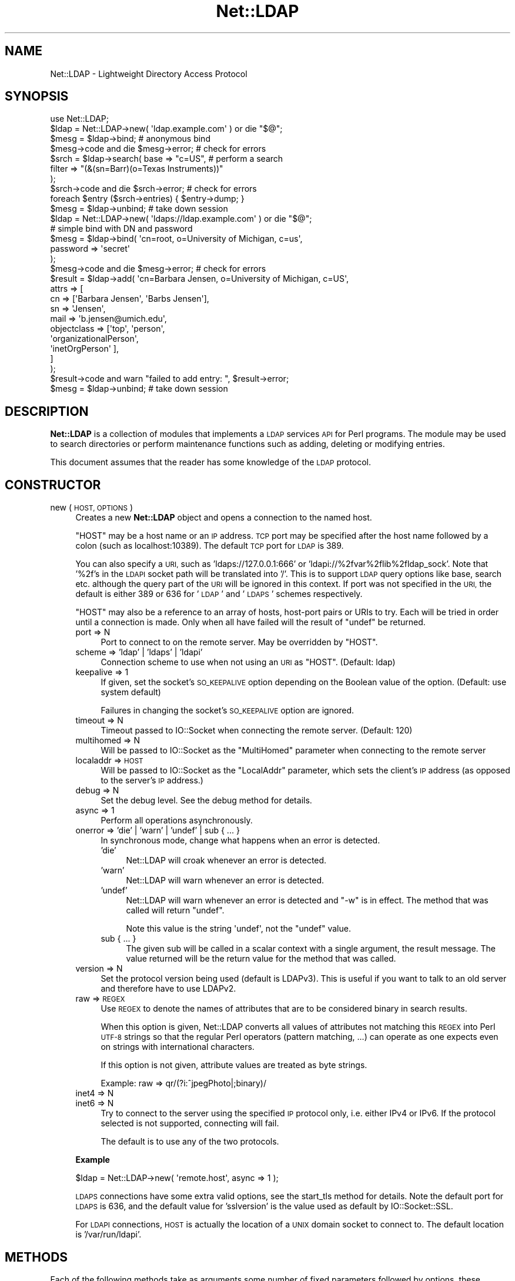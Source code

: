 .\" Automatically generated by Pod::Man 4.11 (Pod::Simple 3.35)
.\"
.\" Standard preamble:
.\" ========================================================================
.de Sp \" Vertical space (when we can't use .PP)
.if t .sp .5v
.if n .sp
..
.de Vb \" Begin verbatim text
.ft CW
.nf
.ne \\$1
..
.de Ve \" End verbatim text
.ft R
.fi
..
.\" Set up some character translations and predefined strings.  \*(-- will
.\" give an unbreakable dash, \*(PI will give pi, \*(L" will give a left
.\" double quote, and \*(R" will give a right double quote.  \*(C+ will
.\" give a nicer C++.  Capital omega is used to do unbreakable dashes and
.\" therefore won't be available.  \*(C` and \*(C' expand to `' in nroff,
.\" nothing in troff, for use with C<>.
.tr \(*W-
.ds C+ C\v'-.1v'\h'-1p'\s-2+\h'-1p'+\s0\v'.1v'\h'-1p'
.ie n \{\
.    ds -- \(*W-
.    ds PI pi
.    if (\n(.H=4u)&(1m=24u) .ds -- \(*W\h'-12u'\(*W\h'-12u'-\" diablo 10 pitch
.    if (\n(.H=4u)&(1m=20u) .ds -- \(*W\h'-12u'\(*W\h'-8u'-\"  diablo 12 pitch
.    ds L" ""
.    ds R" ""
.    ds C` ""
.    ds C' ""
'br\}
.el\{\
.    ds -- \|\(em\|
.    ds PI \(*p
.    ds L" ``
.    ds R" ''
.    ds C`
.    ds C'
'br\}
.\"
.\" Escape single quotes in literal strings from groff's Unicode transform.
.ie \n(.g .ds Aq \(aq
.el       .ds Aq '
.\"
.\" If the F register is >0, we'll generate index entries on stderr for
.\" titles (.TH), headers (.SH), subsections (.SS), items (.Ip), and index
.\" entries marked with X<> in POD.  Of course, you'll have to process the
.\" output yourself in some meaningful fashion.
.\"
.\" Avoid warning from groff about undefined register 'F'.
.de IX
..
.nr rF 0
.if \n(.g .if rF .nr rF 1
.if (\n(rF:(\n(.g==0)) \{\
.    if \nF \{\
.        de IX
.        tm Index:\\$1\t\\n%\t"\\$2"
..
.        if !\nF==2 \{\
.            nr % 0
.            nr F 2
.        \}
.    \}
.\}
.rr rF
.\" ========================================================================
.\"
.IX Title "Net::LDAP 3"
.TH Net::LDAP 3 "2018-09-06" "perl v5.30.3" "User Contributed Perl Documentation"
.\" For nroff, turn off justification.  Always turn off hyphenation; it makes
.\" way too many mistakes in technical documents.
.if n .ad l
.nh
.SH "NAME"
Net::LDAP \- Lightweight Directory Access Protocol
.SH "SYNOPSIS"
.IX Header "SYNOPSIS"
.Vb 1
\& use Net::LDAP;
\&
\& $ldap = Net::LDAP\->new( \*(Aqldap.example.com\*(Aq )  or  die "$@";
\&
\& $mesg = $ldap\->bind;                         # anonymous bind
\&
\& $mesg\->code  and  die $mesg\->error;          # check for errors
\&
\& $srch = $ldap\->search( base   => "c=US",     # perform a search
\&                        filter => "(&(sn=Barr)(o=Texas Instruments))"
\&                      );
\&
\& $srch\->code  and  die $srch\->error;          # check for errors
\&
\& foreach $entry ($srch\->entries) { $entry\->dump; }
\&
\& $mesg = $ldap\->unbind;                       # take down session
\&
\&
\& $ldap = Net::LDAP\->new( \*(Aqldaps://ldap.example.com\*(Aq )  or  die "$@";
\&
\& # simple bind with DN and password
\& $mesg = $ldap\->bind( \*(Aqcn=root, o=University of Michigan, c=us\*(Aq,
\&                      password => \*(Aqsecret\*(Aq
\&                    );
\&
\& $mesg\->code  and  die $mesg\->error;          # check for errors
\&
\& $result = $ldap\->add( \*(Aqcn=Barbara Jensen, o=University of Michigan, c=US\*(Aq,
\&                       attrs => [
\&                         cn          => [\*(AqBarbara Jensen\*(Aq, \*(AqBarbs Jensen\*(Aq],
\&                         sn          => \*(AqJensen\*(Aq,
\&                         mail        => \*(Aqb.jensen@umich.edu\*(Aq,
\&                         objectclass => [\*(Aqtop\*(Aq, \*(Aqperson\*(Aq,
\&                                         \*(AqorganizationalPerson\*(Aq,
\&                                         \*(AqinetOrgPerson\*(Aq ],
\&                       ]
\&                     );
\&
\& $result\->code  and  warn "failed to add entry: ", $result\->error;
\&
\& $mesg = $ldap\->unbind;                       # take down session
.Ve
.SH "DESCRIPTION"
.IX Header "DESCRIPTION"
\&\fBNet::LDAP\fR is a collection of modules that implements a \s-1LDAP\s0
services \s-1API\s0 for Perl programs. The module may be used to search
directories or perform maintenance functions such as adding, deleting
or modifying entries.
.PP
This document assumes that the reader has some knowledge of the \s-1LDAP\s0
protocol.
.SH "CONSTRUCTOR"
.IX Header "CONSTRUCTOR"
.IP "new ( \s-1HOST, OPTIONS\s0 )" 4
.IX Item "new ( HOST, OPTIONS )"
Creates a new \fBNet::LDAP\fR object and opens a connection to the named host.
.Sp
\&\f(CW\*(C`HOST\*(C'\fR may be a host name or an \s-1IP\s0 address. \s-1TCP\s0 port may be specified
after the host name followed by a colon (such as localhost:10389). The
default \s-1TCP\s0 port for \s-1LDAP\s0 is 389.
.Sp
You can also specify a \s-1URI,\s0 such as 'ldaps://127.0.0.1:666' or
\&'ldapi://%2fvar%2flib%2fldap_sock'. Note that '%2f's in the \s-1LDAPI\s0
socket path will be translated into '/'. This is to support \s-1LDAP\s0 query
options like base, search etc. although the query part of the \s-1URI\s0 will
be ignored in this context. If port was not specified in the \s-1URI,\s0 the
default is either 389 or 636 for '\s-1LDAP\s0' and '\s-1LDAPS\s0' schemes
respectively.
.Sp
\&\f(CW\*(C`HOST\*(C'\fR may also be a reference to an array of hosts, host-port pairs
or URIs to try. Each will be tried in order until a connection is
made. Only when all have failed will the result of \f(CW\*(C`undef\*(C'\fR be
returned.
.RS 4
.IP "port => N" 4
.IX Item "port => N"
Port to connect to on the remote server. May be overridden by \f(CW\*(C`HOST\*(C'\fR.
.IP "scheme => 'ldap' | 'ldaps' | 'ldapi'" 4
.IX Item "scheme => 'ldap' | 'ldaps' | 'ldapi'"
Connection scheme to use when not using an \s-1URI\s0 as \f(CW\*(C`HOST\*(C'\fR.
(Default: ldap)
.IP "keepalive => 1" 4
.IX Item "keepalive => 1"
If given, set the socket's \s-1SO_KEEPALIVE\s0 option depending on
the Boolean value of the option.
(Default: use system default)
.Sp
Failures in changing the socket's \s-1SO_KEEPALIVE\s0 option are ignored.
.IP "timeout => N" 4
.IX Item "timeout => N"
Timeout passed to IO::Socket when connecting the remote server.
(Default: 120)
.IP "multihomed => N" 4
.IX Item "multihomed => N"
Will be passed to IO::Socket as the \f(CW\*(C`MultiHomed\*(C'\fR parameter
when connecting to the remote server
.IP "localaddr => \s-1HOST\s0" 4
.IX Item "localaddr => HOST"
Will be passed to IO::Socket as the \f(CW\*(C`LocalAddr\*(C'\fR parameter, which
sets the client's \s-1IP\s0 address (as opposed to the server's \s-1IP\s0 address.)
.IP "debug => N" 4
.IX Item "debug => N"
Set the debug level. See the debug method for details.
.IP "async => 1" 4
.IX Item "async => 1"
Perform all operations asynchronously.
.IP "onerror => 'die' | 'warn' | 'undef' | sub { ... }" 4
.IX Item "onerror => 'die' | 'warn' | 'undef' | sub { ... }"
In synchronous mode, change what happens when an error is detected.
.RS 4
.IP "'die'" 4
.IX Item "'die'"
Net::LDAP will croak whenever an error is detected.
.IP "'warn'" 4
.IX Item "'warn'"
Net::LDAP will warn whenever an error is detected.
.IP "'undef'" 4
.IX Item "'undef'"
Net::LDAP will warn whenever an error is detected and \f(CW\*(C`\-w\*(C'\fR is in
effect. The method that was called will return \f(CW\*(C`undef\*(C'\fR.
.Sp
Note this value is the string \f(CW\*(Aqundef\*(Aq\fR, not the \f(CW\*(C`undef\*(C'\fR value.
.IP "sub { ... }" 4
.IX Item "sub { ... }"
The given sub will be called in a scalar context with a single
argument, the result message. The value returned will be the return
value for the method that was called.
.RE
.RS 4
.RE
.IP "version => N" 4
.IX Item "version => N"
Set the protocol version being used (default is LDAPv3). This is
useful if you want to talk to an old server and therefore have to use
LDAPv2.
.IP "raw => \s-1REGEX\s0" 4
.IX Item "raw => REGEX"
Use \s-1REGEX\s0 to denote the names of attributes that are to be considered
binary in search results.
.Sp
When this option is given, Net::LDAP converts all
values of attributes not matching this \s-1REGEX\s0 into Perl \s-1UTF\-8\s0 strings
so that the regular Perl operators (pattern matching, ...) can operate
as one expects even on strings with international characters.
.Sp
If this option is not given, attribute values are treated as byte strings.
.Sp
Example: raw => qr/(?i:^jpegPhoto|;binary)/
.IP "inet4 => N" 4
.IX Item "inet4 => N"
.PD 0
.IP "inet6 => N" 4
.IX Item "inet6 => N"
.PD
Try to connect to the server using the specified \s-1IP\s0 protocol only,
i.e. either IPv4 or IPv6.
If the protocol selected is not supported, connecting will fail.
.Sp
The default is to use any of the two protocols.
.RE
.RS 4
.Sp
\&\fBExample\fR
.Sp
.Vb 1
\&  $ldap = Net::LDAP\->new( \*(Aqremote.host\*(Aq, async => 1 );
.Ve
.Sp
\&\s-1LDAPS\s0 connections have some extra valid options, see the
start_tls method for details. Note the default port
for \s-1LDAPS\s0 is 636, and the default value for 'sslversion' is the
value used as default by IO::Socket::SSL.
.Sp
For \s-1LDAPI\s0 connections, \s-1HOST\s0 is actually the location of a \s-1UNIX\s0 domain
socket to connect to. The default location is '/var/run/ldapi'.
.RE
.SH "METHODS"
.IX Header "METHODS"
Each of the following methods take as arguments some number of fixed
parameters followed by options, these options are passed in a named
fashion, for example
.PP
.Vb 1
\&  $mesg = $ldap\->bind( "cn=me,o=example", password => "mypasswd");
.Ve
.PP
The return value from these methods is an object derived from the
Net::LDAP::Message class. The methods of this class allow
you to examine the status of the request.
.IP "abandon ( \s-1ID, OPTIONS\s0 )" 4
.IX Item "abandon ( ID, OPTIONS )"
Abandon a previously issued request. \f(CW\*(C`ID\*(C'\fR may be a number or an
object which is a sub-class of Net::LDAP::Message, returned from a
previous method call.
.RS 4
.IP "control => \s-1CONTROL\s0" 4
.IX Item "control => CONTROL"
.PD 0
.IP "control => [ \s-1CONTROL, ...\s0 ]" 4
.IX Item "control => [ CONTROL, ... ]"
.PD
See \*(L"\s-1CONTROLS\*(R"\s0 below
.IP "callback => \s-1CALLBACK\s0" 4
.IX Item "callback => CALLBACK"
See \*(L"\s-1CALLBACKS\*(R"\s0 below
.RE
.RS 4
.Sp
\&\fBExample\fR
.Sp
.Vb 1
\&  $res = $ldap\->search( @search_args );
\&
\&  $mesg = $ldap\->abandon( $res ); # This could be written as $res\->abandon
.Ve
.RE
.IP "add ( \s-1DN, OPTIONS\s0 )" 4
.IX Item "add ( DN, OPTIONS )"
Add a new entry to the directory. \f(CW\*(C`DN\*(C'\fR can be either a
Net::LDAP::Entry object or a string.
.RS 4
.IP "attrs => [ \s-1ATTR\s0 => \s-1VALUE, ...\s0 ]" 4
.IX Item "attrs => [ ATTR => VALUE, ... ]"
\&\f(CW\*(C`VALUE\*(C'\fR should be a string if only a single value is wanted, or a
reference to an array of strings if multiple values are wanted.
.Sp
This argument is not used if \f(CW\*(C`DN\*(C'\fR is a Net::LDAP::Entry object.
.IP "control => \s-1CONTROL\s0" 4
.IX Item "control => CONTROL"
.PD 0
.IP "control => [ \s-1CONTROL, ...\s0 ]" 4
.IX Item "control => [ CONTROL, ... ]"
.PD
See \*(L"\s-1CONTROLS\*(R"\s0 below
.IP "callback => \s-1CALLBACK\s0" 4
.IX Item "callback => CALLBACK"
See \*(L"\s-1CALLBACKS\*(R"\s0 below
.RE
.RS 4
.Sp
\&\fBExample\fR
.Sp
.Vb 2
\&  # $entry is an object of class Net::LDAP::Entry
\&  $mesg = $ldap\->add( $entry );
\&
\&  $mesg = $ldap\->add( $dn,
\&                      attrs => [
\&                        name  => \*(AqGraham Barr\*(Aq,
\&                        attr  => \*(Aqvalue1\*(Aq,
\&                        attr  => \*(Aqvalue2\*(Aq,
\&                        multi => [qw(value1 value2)]
\&                      ]
\&                    );
.Ve
.RE
.IP "bind ( \s-1DN, OPTIONS\s0 )" 4
.IX Item "bind ( DN, OPTIONS )"
Bind (log in) to the server. \f(CW\*(C`DN\*(C'\fR is the \s-1DN\s0 to bind with. An
anonymous bind may be done by calling bind without any arguments.
.RS 4
.IP "control => \s-1CONTROL\s0" 4
.IX Item "control => CONTROL"
.PD 0
.IP "control => [ \s-1CONTROL, ...\s0 ]" 4
.IX Item "control => [ CONTROL, ... ]"
.PD
See \*(L"\s-1CONTROLS\*(R"\s0 below
.IP "callback => \s-1CALLBACK\s0" 4
.IX Item "callback => CALLBACK"
See \*(L"\s-1CALLBACKS\*(R"\s0 below
.IP "noauth | anonymous => 1" 4
.IX Item "noauth | anonymous => 1"
Bind without any password. The value passed with this option is ignored.
.IP "password => \s-1PASSWORD\s0" 4
.IX Item "password => PASSWORD"
Bind with the given password.
.IP "sasl => \s-1SASLOBJ\s0" 4
.IX Item "sasl => SASLOBJ"
Bind using a \s-1SASL\s0 mechanism. The argument given should be a sub-class
of Authen::SASL or an Authen::SASL client connection by calling
\&\f(CW\*(C`client_new\*(C'\fR on an Authen::SASL object.
.Sp
If passed an Authen::SASL object then \f(CW\*(C`client_new\*(C'\fR will be
called to create a client connection object.
The hostname passed by \f(CW\*(C`Net::LDAP\*(C'\fR to \f(CW\*(C`client_new\*(C'\fR can be set using
the \f(CW\*(C`sasl_host\*(C'\fR option below.
If this is not correct for your environment, consider calling \f(CW\*(C`client_new\*(C'\fR
yourself and passing the client connection object as \f(CW\*(C`SASLOBJ\*(C'\fR.
.IP "sasl_host => \s-1SASLHOST\s0" 4
.IX Item "sasl_host => SASLHOST"
When binding using \s-1SASL,\s0 allow the hostname used in the \s-1SASL\s0
communication to differ from the hostname connected to.
.Sp
If \f(CW\*(C`SASLHOST\*(C'\fR evaluates to \s-1TRUE,\s0 then it is used as the \s-1SASL\s0 hostname.
.Sp
If it evaluates to \s-1FALSE,\s0 then the value is determined by
calling \f(CW\*(C`peerhost\*(C'\fR on the socket.
In older versions of Net::LDAP this was the standard behaviour,
but it turned out to cause more trouble than it fixed.
.Sp
When the option is not given, the \s-1SASL\s0 host name used defaults to the
host name / \s-1IP\s0 address taken from the \f(CW\*(C`HOST\*(C'\fR parameter when connecting.
.RE
.RS 4
.Sp
\&\fBExample\fR
.Sp
.Vb 1
\&  $mesg = $ldap\->bind; # Anonymous bind
\&
\&  $mesg = $ldap\->bind( $dn, password => $password );
\&
\&  # $sasl is an object of class Authen::SASL
\&  $mesg = $ldap\->bind( $dn, sasl => $sasl, version => 3 );
.Ve
.RE
.IP "compare ( \s-1DN, OPTIONS\s0 )" 4
.IX Item "compare ( DN, OPTIONS )"
Compare values in an attribute in the entry given by \f(CW\*(C`DN\*(C'\fR on the
server. \f(CW\*(C`DN\*(C'\fR may be a string or a Net::LDAP::Entry object.
.RS 4
.IP "attr => \s-1ATTR\s0" 4
.IX Item "attr => ATTR"
The name of the attribute to compare.
.IP "value => \s-1VALUE\s0" 4
.IX Item "value => VALUE"
The value to compare with.
.IP "control => \s-1CONTROL\s0" 4
.IX Item "control => CONTROL"
.PD 0
.IP "control => [ \s-1CONTROL, ...\s0 ]" 4
.IX Item "control => [ CONTROL, ... ]"
.PD
See \*(L"\s-1CONTROLS\*(R"\s0 below.
.IP "callback => \s-1CALLBACK\s0" 4
.IX Item "callback => CALLBACK"
See \*(L"\s-1CALLBACKS\*(R"\s0 below.
.RE
.RS 4
.Sp
\&\fBExample\fR
.Sp
.Vb 4
\&  $mesg = $ldap\->compare( $dn,
\&                          attr  => \*(Aqcn\*(Aq,
\&                          value => \*(AqGraham Barr\*(Aq
\&                        );
.Ve
.RE
.IP "delete ( \s-1DN, OPTIONS\s0 )" 4
.IX Item "delete ( DN, OPTIONS )"
Delete the entry given by \f(CW\*(C`DN\*(C'\fR from the server. \f(CW\*(C`DN\*(C'\fR may be a string
or a Net::LDAP::Entry object.
.RS 4
.IP "control => \s-1CONTROL\s0" 4
.IX Item "control => CONTROL"
.PD 0
.IP "control => [ \s-1CONTROL, ...\s0 ]" 4
.IX Item "control => [ CONTROL, ... ]"
.PD
See \*(L"\s-1CONTROLS\*(R"\s0 below.
.IP "callback => \s-1CALLBACK\s0" 4
.IX Item "callback => CALLBACK"
See \*(L"\s-1CALLBACKS\*(R"\s0 below.
.RE
.RS 4
.Sp
\&\fBExample\fR
.Sp
.Vb 1
\& $mesg = $ldap\->delete( $dn );
.Ve
.RE
.IP "moddn ( \s-1DN, OPTIONS\s0 )" 4
.IX Item "moddn ( DN, OPTIONS )"
Rename the entry given by \f(CW\*(C`DN\*(C'\fR on the server. \f(CW\*(C`DN\*(C'\fR may be a string
or a Net::LDAP::Entry object.
.RS 4
.IP "newrdn => \s-1RDN\s0" 4
.IX Item "newrdn => RDN"
This value should be a new \s-1RDN\s0 to assign to \f(CW\*(C`DN\*(C'\fR.
.IP "deleteoldrdn => 1" 4
.IX Item "deleteoldrdn => 1"
This option should be passed if the existing \s-1RDN\s0 is to be deleted.
.IP "newsuperior => \s-1NEWDN\s0" 4
.IX Item "newsuperior => NEWDN"
If given this value should be the \s-1DN\s0 of the new superior for \f(CW\*(C`DN\*(C'\fR.
.IP "control => \s-1CONTROL\s0" 4
.IX Item "control => CONTROL"
.PD 0
.IP "control => [ \s-1CONTROL, ...\s0 ]" 4
.IX Item "control => [ CONTROL, ... ]"
.PD
See \*(L"\s-1CONTROLS\*(R"\s0 below.
.IP "callback => \s-1CALLBACK\s0" 4
.IX Item "callback => CALLBACK"
See \*(L"\s-1CALLBACKS\*(R"\s0 below.
.RE
.RS 4
.Sp
\&\fBExample\fR
.Sp
.Vb 1
\& $mesg = $ldap\->moddn( $dn, newrdn => \*(Aqcn=Graham Barr\*(Aq );
.Ve
.RE
.IP "modify ( \s-1DN, OPTIONS\s0 )" 4
.IX Item "modify ( DN, OPTIONS )"
Modify the contents of the entry given by \f(CW\*(C`DN\*(C'\fR on the server. \f(CW\*(C`DN\*(C'\fR
may be a string or a Net::LDAP::Entry object.
.RS 4
.IP "add => { \s-1ATTR\s0 => \s-1VALUE, ...\s0 }" 4
.IX Item "add => { ATTR => VALUE, ... }"
Add more attributes or values to the entry. \f(CW\*(C`VALUE\*(C'\fR should be a
string if only a single value is wanted in the attribute, or a
reference to an array of strings if multiple values are wanted.
.Sp
.Vb 9
\&  $mesg = $ldap\->modify( $dn,
\&    add => {
\&      description => \*(AqList of members\*(Aq,    # Add description attribute
\&      member      => [
\&        \*(Aqcn=member1,ou=people,dc=example,dc=com\*(Aq,    # Add to attribute
\&        \*(Aqcn=member2,ou=people,dc=example,dc=com\*(Aq,
\&      ]
\&    }
\&  );
.Ve
.IP "delete => [ \s-1ATTR, ...\s0 ]" 4
.IX Item "delete => [ ATTR, ... ]"
Delete complete attributes from the entry.
.Sp
.Vb 3
\&  $mesg = $ldap\->modify( $dn,
\&    delete => [\*(Aqmember\*(Aq,\*(Aqdescription\*(Aq] # Delete attributes
\&  );
.Ve
.IP "delete => { \s-1ATTR\s0 => \s-1VALUE, ...\s0 }" 4
.IX Item "delete => { ATTR => VALUE, ... }"
Delete individual values from an attribute. \f(CW\*(C`VALUE\*(C'\fR should be a
string if only a single value is being deleted from the attribute, or
a reference to an array of strings if multiple values are being
deleted.
.Sp
If \f(CW\*(C`VALUE\*(C'\fR is a reference to an empty array or all existing values
of the attribute are being deleted, then the attribute will be
deleted from the entry.
.Sp
.Vb 10
\&  $mesg = $ldap\->modify( $dn,
\&    delete => {
\&      description => \*(AqList of members\*(Aq,
\&      member      => [
\&        \*(Aqcn=member1,ou=people,dc=example,dc=com\*(Aq,    # Remove members
\&        \*(Aqcn=member2,ou=people,dc=example,dc=com\*(Aq,
\&      ],
\&      seeAlso => [],   # Remove attribute
\&    }
\&  );
.Ve
.IP "replace => { \s-1ATTR\s0 => \s-1VALUE, ...\s0 }" 4
.IX Item "replace => { ATTR => VALUE, ... }"
Replace any existing values in each given attribute with
\&\f(CW\*(C`VALUE\*(C'\fR. \f(CW\*(C`VALUE\*(C'\fR should be a string if only a single value is wanted
in the attribute, or a reference to an array of strings if multiple
values are wanted. A reference to an empty array will remove the
entire attribute. If the attribute does not already exist in the
entry, it will be created.
.Sp
.Vb 10
\&  $mesg = $ldap\->modify( $dn,
\&    replace => {
\&      description => \*(AqNew List of members\*(Aq, # Change the description
\&      member      => [ # Replace whole list with these
\&        \*(Aqcn=member1,ou=people,dc=example,dc=com\*(Aq,
\&        \*(Aqcn=member2,ou=people,dc=example,dc=com\*(Aq,
\&      ],
\&      seeAlso => [],   # Remove attribute
\&    }
\&  );
.Ve
.IP "increment => { \s-1ATTR\s0 => \s-1VALUE, ...\s0 }" 4
.IX Item "increment => { ATTR => VALUE, ... }"
Atomically increment the existing value in each given attribute by the
provided \f(CW\*(C`VALUE\*(C'\fR. The attributes need to have integer syntax, or be
otherwise \*(L"incrementable\*(R". Note this will only work if the server
advertises support for \s-1LDAP_FEATURE_MODIFY_INCREMENT.\s0 Use
\&\*(L"supported_feature\*(R" in Net::LDAP::RootDSE to check this.
.Sp
.Vb 5
\&  $mesg = $ldap\->modify( $dn,
\&    increment => {
\&      uidNumber => 1 # increment uidNumber by 1
\&    }
\&  );
.Ve
.IP "changes => [ \s-1OP\s0 => [ \s-1ATTR\s0 => \s-1VALUE\s0 ], ... ]" 4
.IX Item "changes => [ OP => [ ATTR => VALUE ], ... ]"
This is an alternative to \fBadd\fR, \fBdelete\fR, \fBreplace\fR and \fBincrement\fR
where the whole operation can be given in a single argument. \f(CW\*(C`OP\*(C'\fR
should be \fBadd\fR, \fBdelete\fR, \fBreplace\fR or \fBincrement\fR. \f(CW\*(C`VALUE\*(C'\fR should
be either a string or a reference to an array of strings, as before.
.Sp
Use this form if you want to control the order in which the operations
will be performed.
.Sp
.Vb 10
\&  $mesg = $ldap\->modify( $dn,
\&    changes => [
\&      add => [
\&        description => \*(AqA description\*(Aq,
\&        member      => $newMember,
\&      ],
\&      delete => [
\&        seeAlso => [],
\&      ],
\&      add => [
\&        anotherAttribute => $value,
\&      ],
\&    ]
\&  );
.Ve
.IP "control => \s-1CONTROL\s0" 4
.IX Item "control => CONTROL"
.PD 0
.IP "control => [ \s-1CONTROL, ...\s0 ]" 4
.IX Item "control => [ CONTROL, ... ]"
.PD
See \*(L"\s-1CONTROLS\*(R"\s0 below.
.IP "callback => \s-1CALLBACK\s0" 4
.IX Item "callback => CALLBACK"
See \*(L"\s-1CALLBACKS\*(R"\s0 below.
.RE
.RS 4
.Sp
\&\fBExample\fR
.Sp
.Vb 1
\& $mesg = $ldap\->modify( $dn, add => { sn => \*(AqBarr\*(Aq } );
\&
\& $mesg = $ldap\->modify( $dn, delete => [qw(faxNumber)] );
\&
\& $mesg = $ldap\->modify( $dn, delete => { \*(AqtelephoneNumber\*(Aq => \*(Aq911\*(Aq } );
\&
\& $mesg = $ldap\->modify( $dn, replace => { \*(Aqmail\*(Aq => \*(Aqgbarr@pobox.com\*(Aq } );
\&
\& $mesg = $ldap\->modify( $dn,
\&                        changes => [
\&                            # add sn=Barr
\&                          add     => [ sn => \*(AqBarr\*(Aq ],
\&                            # delete all fax numbers
\&                          delete  => [ faxNumber => []],
\&                            # delete phone number 911
\&                          delete  => [ telephoneNumber => [\*(Aq911\*(Aq]],
\&                            # change email address
\&                          replace => [ mail => \*(Aqgbarr@pobox.com\*(Aq]
\&                        ]
\&                      );
.Ve
.RE
.IP "search ( \s-1OPTIONS\s0 )" 4
.IX Item "search ( OPTIONS )"
Search the directory using a given filter.  This can be used to read
attributes from a single entry, from entries immediately below a
particular entry, or a whole subtree of entries.
.Sp
The result is an object of class Net::LDAP::Search.
.RS 4
.IP "base => \s-1DN\s0" 4
.IX Item "base => DN"
The \s-1DN\s0 that is the base object entry relative to which the search is
to be performed.
.IP "scope => 'base' | 'one' | 'sub' | 'subtree' | 'children'" 4
.IX Item "scope => 'base' | 'one' | 'sub' | 'subtree' | 'children'"
By default the search is performed on the whole tree below
the specified base object. This maybe changed by specifying a \f(CW\*(C`scope\*(C'\fR
parameter with one of the following values:
.RS 4
.IP "base" 4
.IX Item "base"
Search only the base object.
.IP "one" 4
.IX Item "one"
Search the entries immediately below the base object.
.IP "sub" 4
.IX Item "sub"
.PD 0
.IP "subtree" 4
.IX Item "subtree"
.PD
Search the whole tree below (and including) the base object. This is
the default.
.IP "children" 4
.IX Item "children"
Search the whole subtree below the base object, excluding the base object itself.
.Sp
Note: \fIchildren\fR scope requires LDAPv3 subordinate feature extension.
.RE
.RS 4
.RE
.IP "deref => 'never' | 'search' | 'find' | 'always'" 4
.IX Item "deref => 'never' | 'search' | 'find' | 'always'"
By default aliases are dereferenced to locate the base object for the
search, but not when searching subordinates of the base object. This
may be changed by specifying a \f(CW\*(C`deref\*(C'\fR parameter with one of the
following values:
.RS 4
.IP "never" 4
.IX Item "never"
Do not dereference aliases in searching or in locating the base object
of the search.
.IP "search" 4
.IX Item "search"
Dereference aliases in subordinates of the base object in searching,
but not in locating the base object of the search.
.IP "find" 4
.IX Item "find"
Dereference aliases in locating the base object of the search, but not
when searching subordinates of the base object. This is the default.
.IP "always" 4
.IX Item "always"
Dereference aliases both in searching and in locating the base object
of the search.
.RE
.RS 4
.RE
.IP "sizelimit => N" 4
.IX Item "sizelimit => N"
A sizelimit that restricts the maximum number of entries to be returned
as a result of the search. A value of 0, and the default, means that
no restriction is requested.  Servers may enforce a maximum number of
entries to return.
.IP "timelimit => N" 4
.IX Item "timelimit => N"
A timelimit that restricts the maximum time (in seconds) allowed for a
search. A value of 0 (the default), means that no timelimit will be
requested.
.IP "typesonly => 1" 4
.IX Item "typesonly => 1"
Only attribute types (no values) should be returned. Normally
attribute types and values are returned.
.IP "filter => \s-1FILTER\s0" 4
.IX Item "filter => FILTER"
A filter that defines the conditions an entry in the directory must meet
in order for it to be returned by the search. This may be a string or a
Net::LDAP::Filter object. Values inside filters may need to be escaped
to avoid security problems; see Net::LDAP::Filter for a definition of
the filter format, including the escaping rules.
.IP "attrs => [ \s-1ATTR, ...\s0 ]" 4
.IX Item "attrs => [ ATTR, ... ]"
A list of attributes to be returned for each entry that matches the
search filter.
.Sp
If not specified, then the server will return the attributes that are
specified as accessible by default given your bind credentials.
.Sp
Certain additional attributes such as \*(L"createTimestamp\*(R" and other
operational attributes may also be available for the asking:
.Sp
.Vb 3
\&  $mesg = $ldap\->search( ... ,
\&                         attrs => [\*(AqcreateTimestamp\*(Aq]
\&                       );
.Ve
.Sp
To retrieve the default attributes and additional ones, use '*'.
.Sp
.Vb 3
\&  $mesg = $ldap\->search( ... ,
\&                         attrs => [\*(Aq*\*(Aq, \*(AqcreateTimestamp\*(Aq]
\&                       );
.Ve
.Sp
To retrieve no attributes (the server only returns the DNs of matching
entries), use '1.1':
.Sp
.Vb 3
\&  $mesg = $ldap\->search( ... ,
\&                         attrs => [\*(Aq1.1\*(Aq]
\&                       );
.Ve
.IP "control => \s-1CONTROL\s0" 4
.IX Item "control => CONTROL"
.PD 0
.IP "control => [ \s-1CONTROL, ...\s0 ]" 4
.IX Item "control => [ CONTROL, ... ]"
.PD
See \*(L"\s-1CONTROLS\*(R"\s0 below.
.IP "callback => \s-1CALLBACK\s0" 4
.IX Item "callback => CALLBACK"
See \*(L"\s-1CALLBACKS\*(R"\s0 below.
.IP "raw => \s-1REGEX\s0" 4
.IX Item "raw => REGEX"
Use \s-1REGEX\s0 to denote the names of attributes that are to be considered
binary in search results.
.Sp
When this option is given, Net::LDAP converts all
values of attributes not matching this \s-1REGEX\s0 into Perl \s-1UTF\-8\s0 strings
so that the regular Perl operators (pattern matching, ...) can operate
as one expects even on strings with international characters.
.Sp
If this option is not given, attribute values are treated as byte strings.
.Sp
The value provided here overwrites the value inherited from the constructor.
.Sp
Example: raw => qr/(?i:^jpegPhoto|;binary)/
.RE
.RS 4
.Sp
\&\fBExample\fR
.Sp
.Vb 5
\& $mesg = $ldap\->search(
\&                        base   => $base_dn,
\&                        scope  => \*(Aqsub\*(Aq,
\&                        filter => \*(Aq(|(objectclass=rfc822mailgroup)(sn=jones))\*(Aq
\&                      );
\&
\& Net::LDAP::LDIF\->new( \e*STDOUT,"w" )\->write( $mesg\->entries );
.Ve
.RE
.IP "start_tls ( \s-1OPTIONS\s0 )" 4
.IX Item "start_tls ( OPTIONS )"
Calling this method will convert the existing connection to using
Transport Layer Security (\s-1TLS\s0), which provides an encrypted
connection. This is \fIonly\fR possible if the connection uses LDAPv3,
and requires that the server advertises support for
\&\s-1LDAP_EXTENSION_START_TLS.\s0 Use
\&\*(L"supported_extension\*(R" in Net::LDAP::RootDSE to check this.
.RS 4
.IP "verify => 'none' | 'optional' | 'require'" 4
.IX Item "verify => 'none' | 'optional' | 'require'"
How to verify the server's certificate:
.RS 4
.IP "none" 4
.IX Item "none"
The server may provide a certificate but it will not be checked \- this
may mean you are be connected to the wrong server
.IP "optional" 4
.IX Item "optional"
Verify only when the server offers a certificate
.IP "require" 4
.IX Item "require"
The server must provide a certificate, and it must be valid.
.RE
.RS 4
.Sp
If you set verify to optional or require, you must also set either
cafile or capath. The most secure option is \fBrequire\fR.
.RE
.IP "sslversion => 'sslv2' | 'sslv3' | 'sslv23' | 'tlsv1' | 'tlsv1_1' | 'tlsv1_2'" 4
.IX Item "sslversion => 'sslv2' | 'sslv3' | 'sslv23' | 'tlsv1' | 'tlsv1_1' | 'tlsv1_2'"
This defines the version of the \s-1SSL/TLS\s0 protocol to use.
Default is to use the value that IO::Socket::SSL uses as default.
.Sp
See \*(L"SSL_version\*(R" in IO::Socket::SSL for more details.
.IP "sslserver => \s-1SSLHOST\s0" 4
.IX Item "sslserver => SSLHOST"
Allow changing the server name to use in certificate hostname verification
in case the target hostname does not match the \s-1LDAP\s0 server's certificate.
If not given it defaults to the name of the \s-1HOST\s0 connected to.
.Sp
See \*(L"SSL_verifycn_name\*(R" in IO::Socket::SSL for more details.
.IP "ciphers => \s-1CIPHERS\s0" 4
.IX Item "ciphers => CIPHERS"
Specify which subset of cipher suites are permissible for this
connection, using the standard OpenSSL string format. The default
behavior is to keep the decision on the underlying cryptographic
library.
.IP "clientcert => '/path/to/cert.pem'" 4
.IX Item "clientcert => '/path/to/cert.pem'"
.PD 0
.IP "clientkey => '/path/to/key.pem'" 4
.IX Item "clientkey => '/path/to/key.pem'"
.IP "keydecrypt => sub { ... }" 4
.IX Item "keydecrypt => sub { ... }"
.PD
If you want to use the client to offer a certificate to the server for
\&\s-1SSL\s0 authentication (which is not the same as for the \s-1LDAP\s0 Bind
operation) then set clientcert to the user's certificate file, and
clientkey to the user's private key file. These files must be in \s-1PEM\s0
format.
.Sp
If the private key is encrypted (highly recommended) then keydecrypt
should be a subroutine that returns the decrypting key. For example:
.Sp
.Vb 8
\& $ldap = Net::LDAP\->new( \*(Aqmyhost.example.com\*(Aq, version => 3 );
\& $mesg = $ldap\->start_tls(
\&                           verify => \*(Aqrequire\*(Aq,
\&                           clientcert => \*(Aqmycert.pem\*(Aq,
\&                           clientkey => \*(Aqmykey.pem\*(Aq,
\&                           keydecrypt => sub { \*(Aqsecret\*(Aq; },
\&                           capath => \*(Aq/usr/local/cacerts/\*(Aq
\&                         );
.Ve
.IP "capath => '/path/to/servercerts/'" 4
.IX Item "capath => '/path/to/servercerts/'"
.PD 0
.IP "cafile => '/path/to/servercert.pem'" 4
.IX Item "cafile => '/path/to/servercert.pem'"
.PD
When verifying the server's certificate, either set capath to the
pathname of the directory containing \s-1CA\s0 certificates, or set cafile to
the filename containing the certificate of the \s-1CA\s0 who signed the
server's certificate. These certificates must all be in \s-1PEM\s0 format.
.Sp
The directory in 'capath' must contain certificates named using the
hash value of the certificates' subject names. To generate these
names, use OpenSSL like this in Unix:
.Sp
.Vb 1
\&    ln \-s cacert.pem \`openssl x509 \-hash \-noout < cacert.pem\`.0
.Ve
.Sp
(assuming that the certificate of the \s-1CA\s0 is in cacert.pem.)
.IP "checkcrl => 1" 4
.IX Item "checkcrl => 1"
If capath has been configured, then it will also be searched for
certificate revocation lists (CRLs) when verifying the server's
certificate.
The CRLs' names must follow the form \fBhash\fR.r\fBnum\fR where \fBhash\fR
is the hash over the issuer's \s-1DN\s0 and \fBnum\fR is a number starting with 0.
.Sp
See \*(L"SSL_check_crl\*(R" in IO::Socket::SSL for further information.
.RE
.RS 4
.RE
.IP "unbind ( )" 4
.IX Item "unbind ( )"
The unbind method does not take any parameters and will unbind you
from the server. Some servers may allow you to re-bind or perform
other operations after unbinding. If you wish to switch to another set
of credentials while continuing to use the same connection, re-binding
with another \s-1DN\s0 and password, without unbind-ing, will generally work.
.Sp
\&\fBExample\fR
.Sp
.Vb 1
\& $mesg = $ldap\->unbind;
.Ve
.IP "done ( )" 4
.IX Item "done ( )"
Convenience alias for \f(CW\*(C`unbind()\*(C'\fR, named after the clean-up method
of Net::LDAP::LDIF.
.PP
The following methods are for convenience, and do not return
\&\f(CW\*(C`Net::LDAP::Message\*(C'\fR objects.
.IP "async ( \s-1VALUE\s0 )" 4
.IX Item "async ( VALUE )"
If \f(CW\*(C`VALUE\*(C'\fR is given the async mode will be set. The previous value
will be returned. The value is \fItrue\fR if \s-1LDAP\s0 operations are being
performed asynchronously.
.IP "certificate ( )" 4
.IX Item "certificate ( )"
Returns an X509_Certificate object containing the server's
certificate. See the IO::Socket::SSL documentation for information
about this class.
.Sp
For example, to get the subject name (in a peculiar OpenSSL-specific
format, different from \s-1RFC 1779\s0 and \s-1RFC 4514\s0) from the server's
certificate, do this:
.Sp
.Vb 1
\&    print "Subject DN: " . $ldaps\->certificate\->subject_name . "\en";
.Ve
.IP "cipher ( )" 4
.IX Item "cipher ( )"
Returns the cipher mode being used by the connection, in the string
format used by OpenSSL.
.IP "debug ( \s-1VALUE\s0 )" 4
.IX Item "debug ( VALUE )"
If \f(CW\*(C`VALUE\*(C'\fR is given the debug bit-value will be set. The previous
value will be returned. Debug output will be sent to \f(CW\*(C`STDERR\*(C'\fR. The
bits of this value are:
.Sp
.Vb 4
\& 1   Show outgoing packets (using asn_hexdump).
\& 2   Show incoming packets (using asn_hexdump).
\& 4   Show outgoing packets (using asn_dump).
\& 8   Show incoming packets (using asn_dump).
.Ve
.Sp
The default value is 0.
.IP "disconnect ( )" 4
.IX Item "disconnect ( )"
Disconnect from the server
.IP "root_dse ( \s-1OPTIONS\s0 )" 4
.IX Item "root_dse ( OPTIONS )"
The root_dse method retrieves cached information from the server's
rootDSE.
.RS 4
.IP "attrs => [ \s-1ATTR, ...\s0 ]" 4
.IX Item "attrs => [ ATTR, ... ]"
A reference to a list of attributes to be returned.
If not specified, then the following attributes will be requested
.Sp
.Vb 8
\&  subschemaSubentry
\&  namingContexts
\&  altServer
\&  supportedExtension
\&  supportedFeatures
\&  supportedControl
\&  supportedSASLMechanisms
\&  supportedLDAPVersion
.Ve
.RE
.RS 4
.Sp
The result is an object of class Net::LDAP::RootDSE.
.Sp
\&\fBExample\fR
.Sp
.Vb 5
\& my $root = $ldap\->root_dse;
\& # get naming Context
\& $root\->get_value( \*(AqnamingContexts\*(Aq, asref => 1 );
\& # get supported LDAP versions
\& $root\->supported_version;
.Ve
.Sp
As the root \s-1DSE\s0 may change in certain circumstances \- for instance
when you change the connection using start_tls \- you should always use
the root_dse method to return the most up-to-date copy of the root
\&\s-1DSE.\s0
.RE
.IP "schema ( \s-1OPTIONS\s0 )" 4
.IX Item "schema ( OPTIONS )"
Read schema information from the server.
.Sp
The result is an object of class Net::LDAP::Schema.
Read this documentation for further information about methods that
can be performed with this object.
.RS 4
.IP "dn => \s-1DN\s0" 4
.IX Item "dn => DN"
If a \s-1DN\s0 is supplied, it will become the base object entry from
which the search for schema information will be conducted.  If
no \s-1DN\s0 is supplied the base object entry will be determined from
the rootDSE entry.
.RE
.RS 4
.Sp
\&\fBExample\fR
.Sp
.Vb 5
\& my $schema = $ldap\->schema;
\& # get objectClasses
\& @ocs = $schema\->all_objectclasses;
\& # Get the attributes
\& @atts = $schema\->all_attributes;
.Ve
.RE
.IP "sasl ( )" 4
.IX Item "sasl ( )"
Returns the \f(CW\*(C`Authen::SASL\*(C'\fR object associated with the \s-1LDAP\s0 object,
or \f(CW\*(C`undef\*(C'\fR if there isn't.
.IP "socket ( \s-1OPTIONS\s0 )" 4
.IX Item "socket ( OPTIONS )"
Returns the underlying socket object being used.
.Sp
The exact object type returned depends on whether \s-1SASL\s0 layers are
established.
Without \s-1SASL\s0 layers the result is always an \f(CW\*(C`IO::Socket\*(C'\fR object;
with \s-1SASL\s0 layers the outcome depends on the options given:
.RS 4
.IP "sasl_layer => \s-1FLAG\s0" 4
.IX Item "sasl_layer => FLAG"
This option is only relevant if \s-1SASL\s0 layers are established.
.Sp
If it it missing or if is set to a \s-1TRUE\s0 value, then the \s-1SASL\s0
layer handle is returned. Depending on the \s-1SASL\s0 library used,
the object returned is not necessarily an \f(CW\*(C`IO::Socket\*(C'\fR object.
.Sp
If it exists, but is set to a value evaluating to \s-1FALSE,\s0 then the
base \f(CW\*(C`IO::Socket\*(C'\fR object underneath the \s-1SASL\s0 layer is returned.
.RE
.RS 4
.RE
.IP "host ( )" 4
.IX Item "host ( )"
Returns the host to which the connection was established.
For \s-1LDAPI\s0 connections the socket path is returned.
.IP "port ( )" 4
.IX Item "port ( )"
Returns the port connected to or \f(CW\*(C`undef\*(C'\fR in case of \s-1LDAPI\s0 connections.
.IP "uri ( )" 4
.IX Item "uri ( )"
Returns the \s-1URI\s0 connected to.
.Sp
As the value returned is that element of the constructor's \s-1HOST\s0
argument with which the connection was established this may or
may not be a legal \s-1URI.\s0
.IP "scheme ( )" 4
.IX Item "scheme ( )"
Returns the scheme of the connection. One of \fIldap\fR, \fIldaps\fR or \fIldapi\fR.
.IP "sync ( \s-1MESG\s0 )" 4
.IX Item "sync ( MESG )"
Wait for a given \f(CW\*(C`MESG\*(C'\fR request to be completed by the server. If no
\&\f(CW\*(C`MESG\*(C'\fR is given, then wait for all outstanding requests to be completed.
.Sp
Returns an error code defined in Net::LDAP::Constant.
.IP "process ( \s-1MESG\s0 )" 4
.IX Item "process ( MESG )"
Process any messages that the server has sent, but do not block. If \f(CW\*(C`MESG\*(C'\fR
is specified then return as soon as \f(CW\*(C`MESG\*(C'\fR has been processed.
.Sp
Returns an error code defined in Net::LDAP::Constant.
.IP "version ( )" 4
.IX Item "version ( )"
Returns the version of the \s-1LDAP\s0 protocol that is being used.
.SH "CONTROLS"
.IX Header "CONTROLS"
Many of the methods described above accept a control option.
This allows the user to pass controls to the server as described
in LDAPv3.
.PP
A control is a reference to a \s-1HASH\s0 and should contain the three
elements below. If any of the controls are blessed then the
method \f(CW\*(C`to_asn\*(C'\fR will be called which should return a reference
to a \s-1HASH\s0 containing the three elements described below.
.PP
For most purposes Net::LDAP::Control objects are the easiest
way to generate controls.
.IP "type => \s-1OID\s0" 4
.IX Item "type => OID"
This element must be present and is the name of the type of control
being requested.
.IP "critical => \s-1FLAG\s0" 4
.IX Item "critical => FLAG"
critical is optional and should be a Boolean value, if it is not specified
then it is assumed to be \fIfalse\fR.
.IP "value => \s-1VALUE\s0" 4
.IX Item "value => VALUE"
If the control being requested requires a value then this element should
hold the value for the server.
.SH "CALLBACKS"
.IX Header "CALLBACKS"
Most of the above commands accept a callback option. This option
should be a reference to a subroutine. This subroutine will be called
for each packet received from the server as a response to the request
sent.
.PP
When the subroutine is called the first argument will be the
Net::LDAP::Message object which was returned from the method.
.PP
If the request is a search then multiple packets can be received from
the server. Each entry is received as a separate packet. For each of these
the subroutine will be called with a Net::LDAP::Entry object as the second
argument.
.PP
During a search the server may also send a list of references. When such
a list is received then the subroutine will be called with a
Net::LDAP::Reference object as the second argument.
.SH "LDAP ERROR CODES"
.IX Header "LDAP ERROR CODES"
\&\fBNet::LDAP\fR also exports constants for the error codes that can be received
from the server, see Net::LDAP::Constant.
.SH "SEE ALSO"
.IX Header "SEE ALSO"
Net::LDAP::Constant,
Net::LDAP::Control,
Net::LDAP::Entry,
Net::LDAP::Filter,
Net::LDAP::Message,
Net::LDAP::Reference,
Net::LDAP::Search,
Net::LDAP::RFC
.PP
The homepage for the perl-ldap modules can be found at
http://ldap.perl.org/.
.SH "ACKNOWLEDGEMENTS"
.IX Header "ACKNOWLEDGEMENTS"
This document is based on a document originally written by Russell Fulton
<r.fulton@auckland.ac.nz>.
.PP
Chris Ridd <chris.ridd@isode.com> for the many hours spent
testing and contribution of the ldap* command line utilities.
.SH "MAILING LIST"
.IX Header "MAILING LIST"
A discussion mailing list is hosted by the Perl Foundation at
<perl\-ldap@perl.org> No subscription is necessary!
.SH "BUGS"
.IX Header "BUGS"
We hope you do not find any, but if you do please report them to
the mailing list.
.PP
If you have a patch, please send it as an attachment to the mailing
list.
.SH "AUTHOR"
.IX Header "AUTHOR"
Graham Barr <gbarr@pobox.com>
.SH "COPYRIGHT"
.IX Header "COPYRIGHT"
Copyright (c) 1997\-2004 Graham Barr. All rights reserved. This program is
free software; you can redistribute it and/or modify it under the same
terms as Perl itself.
